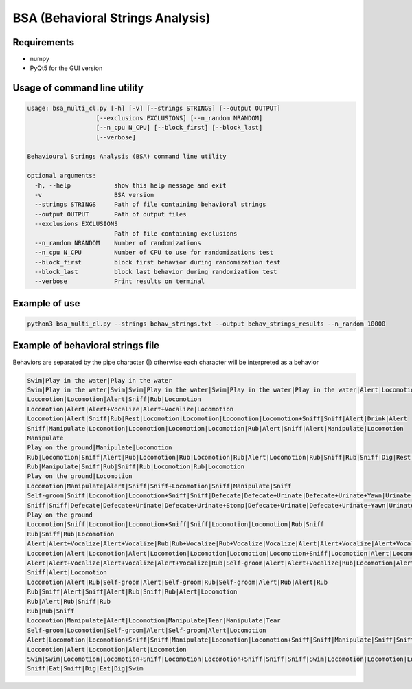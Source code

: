 =================================
BSA (Behavioral Strings Analysis)
=================================

Requirements
============

* numpy
* PyQt5 for the GUI version


Usage of command line utility
=============================

.. code-block:: text

    usage: bsa_multi_cl.py [-h] [-v] [--strings STRINGS] [--output OUTPUT]
                       [--exclusions EXCLUSIONS] [--n_random NRANDOM]
                       [--n_cpu N_CPU] [--block_first] [--block_last]
                       [--verbose]

    Behavioural Strings Analysis (BSA) command line utility
    
    optional arguments:
      -h, --help            show this help message and exit
      -v                    BSA version
      --strings STRINGS     Path of file containing behavioral strings
      --output OUTPUT       Path of output files
      --exclusions EXCLUSIONS
                            Path of file containing exclusions
      --n_random NRANDOM    Number of randomizations
      --n_cpu N_CPU         Number of CPU to use for randomizations test
      --block_first         block first behavior during randomization test
      --block_last          block last behavior during randomization test
      --verbose             Print results on terminal
    

Example of use
===============

.. code-block:: text

  python3 bsa_multi_cl.py --strings behav_strings.txt --output behav_strings_results --n_random 10000



Example of behavioral strings file
==================================

Behaviors are separated by the pipe character (|) otherwise each character will be interpreted as a behavior

.. code-block:: text

  Swim|Play in the water|Play in the water
  Swim|Play in the water|Swim|Swim|Play in the water|Swim|Play in the water|Play in the water|Alert|Locomotion|Swim
  Locomotion|Locomotion|Alert|Sniff|Rub|Locomotion
  Locomotion|Alert|Alert+Vocalize|Alert+Vocalize|Locomotion
  Locomotion|Alert|Sniff|Rub|Rest|Locomotion|Locomotion|Locomotion|Locomotion+Sniff|Sniff|Alert|Drink|Alert
  Sniff|Manipulate|Locomotion|Locomotion|Locomotion|Locomotion|Rub|Alert|Sniff|Alert|Manipulate|Locomotion
  Manipulate
  Play on the ground|Manipulate|Locomotion
  Rub|Locomotion|Sniff|Alert|Rub|Locomotion|Rub|Locomotion|Rub|Alert|Locomotion|Rub|Sniff|Rub|Sniff|Dig|Rest|Rub|Locomotion|Rub
  Rub|Manipulate|Sniff|Rub|Sniff|Rub|Locomotion|Rub|Locomotion
  Play on the ground|Locomotion
  Locomotion|Manipulate|Alert|Sniff|Sniff+Locomotion|Sniff|Manipulate|Sniff
  Self-groom|Sniff|Locomotion|Locomotion+Sniff|Sniff|Defecate|Defecate+Urinate|Defecate+Urinate+Yawn|Urinate|Locomotion|Locomotion+Sniff|Sniff
  Sniff|Sniff|Defecate|Defecate+Urinate|Defecate+Urinate+Stomp|Defecate+Urinate|Defecate+Urinate+Yawn|Urinate|Locomotion|Dig|Locomotion
  Play on the ground
  Locomotion|Sniff|Locomotion|Locomotion+Sniff|Sniff|Locomotion|Locomotion|Rub|Sniff
  Rub|Sniff|Rub|Locomotion
  Alert|Alert+Vocalize|Alert+Vocalize|Rub|Rub+Vocalize|Rub+Vocalize|Vocalize|Alert|Alert+Vocalize|Alert+Vocalize|Alert+Vocalize|Rub|Alert|Rub|Alert|Self-groom|Alert|Rub|Locomotion|Locomotion
  Locomotion|Alert|Locomotion|Alert|Locomotion|Locomotion|Locomotion|Locomotion+Sniff|Locomotion|Alert|Locomotion|Rub|Alert|Rub|Alert|Rub|Alert|Rub|Allogroom|Rub|Alert|Rub|Alert|Rub|Alert|Locomotion
  Alert|Alert+Vocalize|Alert+Vocalize|Alert+Vocalize|Rub|Self-groom|Alert|Alert+Vocalize|Rub|Locomotion|Alert|Locomotion|Alert|Locomotion
  Sniff|Alert|Locomotion
  Locomotion|Alert|Rub|Self-groom|Alert|Self-groom|Rub|Self-groom|Alert|Rub|Alert|Rub
  Rub|Sniff|Alert|Sniff|Alert|Rub|Sniff|Rub|Alert|Locomotion
  Rub|Alert|Rub|Sniff|Rub
  Rub|Rub|Sniff
  Locomotion|Manipulate|Alert|Locomotion|Manipulate|Tear|Manipulate|Tear
  Self-groom|Locomotion|Self-groom|Alert|Self-groom|Alert|Locomotion
  Alert|Locomotion|Locomotion+Sniff|Sniff|Manipulate|Locomotion|Locomotion+Sniff|Sniff|Manipulate|Sniff|Sniff+Locomotion|Sniff|Manipulate|Locomotion|Manipulate
  Locomotion|Alert|Locomotion|Alert|Locomotion
  Swim|Swim|Locomotion|Locomotion+Sniff|Locomotion|Locomotion+Sniff|Sniff|Sniff|Swim|Locomotion|Locomotion|Locomotion|Swim|Alert|Swim|Swim|Alert|Eat|Alert|Swim|Alert|Sniff|Eat|Dig|Eat|Locomotion|Dig|Eat|Swim|Alert|Sniff|Alert|Sniff|Dig|Eat|Dig|Eat|Dig|Sniff|Dig|Alert|Dig|Alert|Locomotion
  Sniff|Eat|Sniff|Dig|Eat|Dig|Swim




